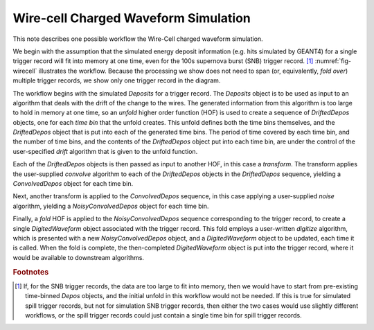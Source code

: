 Wire-cell Charged Waveform Simulation
=====================================

This note describes one possible workflow the Wire-Cell charged waveform simulation.

We begin with the assumption that the simulated energy deposit information (e.g. hits simulated by GEANT4) for a single trigger record will fit into memory at one time, even for the 100s supernova burst (SNB) trigger record. [#f1]_
:numref:`fig-wirecell` illustrates the workflow.
Because the processing we show does not need to span (or, equivalently, *fold over*) multiple trigger records, we show only one trigger record in the diagram.

.. graphviz:: wirecell-charge-waveform-sim.gv
   :caption: A possible Wire-Cell charged waveform simulation workflow.
             Shaded rectangles denote data product sets.
             Solid lines without an arrow show the relationship between hierarchical data product sets.
             Shaded rounded rectangles denote data products.
             Dotted lines show the data product set to which each data product belongs.
             Unshaded rectangles denote data product sequences; the sequence consists of the data products within the rectangle.
             Solid lines with arrows show a higher order function (HOF) that creates the data product, or the data product sequence, to which the arrow points.
             The label on the line shows both the HOF being used  and the user-supplied algorithm used by that HOF.
   :name: fig-wirecell
   :alt: A possible Wire-Cell charged waveform simulation workflow.
   :align: center 

The workflow begins with the simulated *Deposits* for a trigger record.
The *Deposits* object is to be used as input to an algorithm that deals with the drift of the change to the wires.
The generated information from this algorithm is too large to hold in memory at one time, so an *unfold* higher order function (HOF) is used to create a sequence of *DriftedDepos* objects, one for each *time bin* that the unfold creates.
This unfold defines both the time bins themselves, and the *DriftedDepos* object that is put into each of the generated time bins.
The period of time covered by each time bin, and the number of time bins, and the contents of the *DriftedDepos* object put into each time bin, are under the control of the user-specified *drift* algorithm that is given to the unfold function.

Each of the *DriftedDepos* objects is then passed as input to another HOF, in this case a *transform*.
The transform applies the user-supplied *convolve* algorithm to each of the *DriftedDepos* objects in the *DriftedDepos* sequence, yielding a *ConvolvedDepos* object for each time bin.

Next, another transform is applied to the *ConvolvedDepos* sequence, in this case applying a user-supplied *noise* algorithm, yielding a *NoisyConvolvedDepos* object for each time bin.

Finally, a *fold* HOF is applied to the *NoisyConvolvedDepos* sequence corresponding to the trigger record, to create a single *DigitedWaveform* object associated with the trigger record.
This fold employs a user-written *digitize* algorithm, which is presented with a new *NoisyConvolvedDepos* object, and a *DigitedWaveform* object to be updated, each time it is called.
When the fold is complete, the then-completed *DigitedWaveform* object is put into the trigger record, where it would be available to downstream algorithms.

.. rubric:: Footnotes

.. [#f1] If, for the SNB trigger records, the data are too large to fit into memory, then we would have to start from pre-existing time-binned *Depos* objects, and the initial unfold in this workflow would not be needed.
         If this is true for simulated spill trigger records, but not for simulation SNB trigger records, then either the two cases would use slightly different workflows, or the spill trigger records could just contain a single time bin for spill trigger records.
